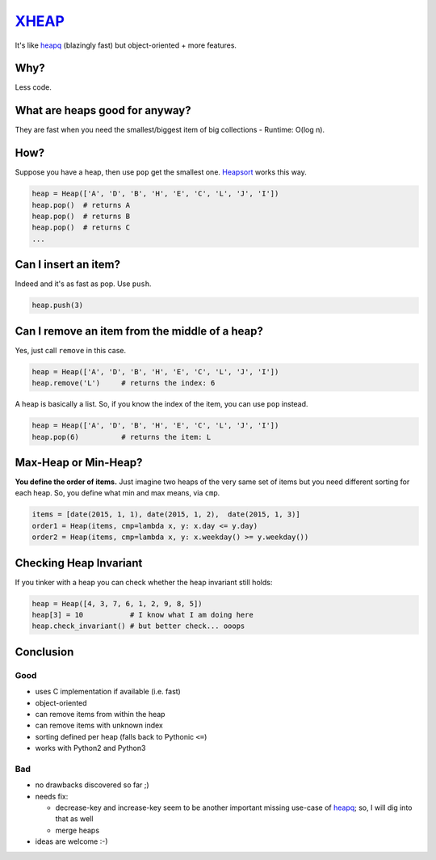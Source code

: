XHEAP_
======

It's like heapq_ (blazingly fast) but object-oriented + more features.


Why?
----

Less code.


What are heaps good for anyway?
-------------------------------

They are fast when you need the smallest/biggest item of big collections - Runtime: O(log n).


How?
----

Suppose you have a heap, then use ``pop`` get the smallest one. Heapsort_ works this way.

.. code:: python

    heap = Heap(['A', 'D', 'B', 'H', 'E', 'C', 'L', 'J', 'I'])
    heap.pop()  # returns A
    heap.pop()  # returns B
    heap.pop()  # returns C
    ...

Can I insert an item?
---------------------

Indeed and it's as fast as pop. Use ``push``.

.. code:: python

    heap.push(3)


Can I remove an item from the middle of a heap?
-----------------------------------------------

Yes, just call ``remove`` in this case.

.. code:: python

    heap = Heap(['A', 'D', 'B', 'H', 'E', 'C', 'L', 'J', 'I'])
    heap.remove('L')     # returns the index: 6

A heap is basically a list. So, if you know the index of the item, you can use ``pop`` instead.

.. code:: python

    heap = Heap(['A', 'D', 'B', 'H', 'E', 'C', 'L', 'J', 'I'])
    heap.pop(6)          # returns the item: L


Max-Heap or Min-Heap?
---------------------

**You define the order of items.** Just imagine two heaps of the very same set of items but you need
different sorting for each heap. So, you define what min and max means, via ``cmp``.

.. code:: python

    items = [date(2015, 1, 1), date(2015, 1, 2),  date(2015, 1, 3)]
    order1 = Heap(items, cmp=lambda x, y: x.day <= y.day)
    order2 = Heap(items, cmp=lambda x, y: x.weekday() >= y.weekday())


Checking Heap Invariant
-----------------------

If you tinker with a heap you can check whether the heap invariant still holds:


.. code:: python

    heap = Heap([4, 3, 7, 6, 1, 2, 9, 8, 5])
    heap[3] = 10           # I know what I am doing here
    heap.check_invariant() # but better check... ooops


Conclusion
----------

Good
****

- uses C implementation if available (i.e. fast)
- object-oriented
- can remove items from within the heap
- can remove items with unknown index
- sorting defined per heap (falls back to Pythonic ``<=``)
- works with Python2 and Python3

Bad
***

- no drawbacks discovered so far ;)
- needs fix:

  - decrease-key and increase-key seem to be another important missing use-case of heapq_; so, I will dig into that as well
  - merge heaps

- ideas are welcome :-)


.. _XHEAP: https://pypi.python.org/pypi/xheap
.. _heapq: https://docs.python.org/3.5/library/heapq.html
.. _heapsort: https://en.wikipedia.org/wiki/Heapsort